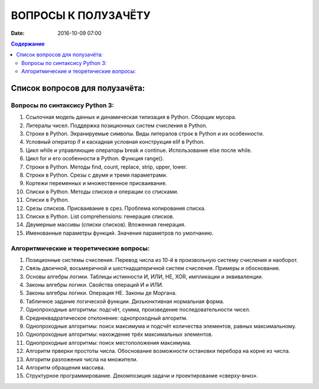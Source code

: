 ВОПРОСЫ К ПОЛУЗАЧЁТУ
####################


:date: 2016-10-09 07:00

.. default-role:: code
.. contents:: Содержание

Список вопросов для полузачёта:
===============================


Вопросы по синтаксису Python 3:
-------------------------------

#. Ссылочная модель данных и динамическая типизация в Python. Сборщик мусора.
#. Литералы чисел. Поддержка позиционных систем счисления в Python.
#. Строки в Python. Экранируемые символы. Виды литералов строк в Python и их особенности.
#. Условный оператор if и каскадная условная конструкция elif в Python.
#. Цикл while и управляющие операторы break и continue. Использование else после while.
#. Цикл for и его особенности в Python. Функция range().
#. Строки в Python. Методы find, count, replace, strip, upper, lower.
#. Строки в Python. Срезы с двумя и тремя параметрами.
#. Кортежи переменных и множественное присваивание.
#. Списки в Python. Методы списков и операции со списками.
#. Списки в Python. 
#. Срезы списков. Присваивание в срез. Проблема копирования списка.
#. Списки в Python. List comprehensions: генерация списков.
#. Двумерные массивы (списки списков). Вложенная генерация.
#. Именованные параметры функций. Значения параметров по умолчанию.


Алгоритмические и теоретические вопросы:
----------------------------------------

#. Позиционные системы счисления. Перевод числа из 10-й в произвольную систему счисления и наоборот.
#. Связь двоичной, восьмеричной и шестнадцатеричной систем счисления. Примеры и обоснование.
#. Основы алгебры логики. Таблицы истинности И, ИЛИ, НЕ, XOR, импликации и эквиваленции.
#. Законы алгебры логики. Свойства операций И и ИЛИ.
#. Законы алгебры логики. Операция НЕ. Законы де Моргана.
#. Табличное задание логической функции. Дизъюнктивная нормальная форма.
#. Однопроходные алгоритмы: подсчёт, сумма, произведение последовательности чисел.
#. Среднеквадратическое отклонение: однопроходный алгоритм.
#. Однопроходные алгоритмы: поиск максимума и подсчёт количества элементов, равных максимальному.
#. Однопроходные алгоритмы: нахождение трёх максимальных элементов.
#. Однопроходные алгоритмы: поиск местоположения максимума.
#. Алгоритм прверки простоты числа. Обоснование возможности остановки перебора на корне из числа.
#. Алгоритм разложения числа на множители.
#. Алгоритм обращения массива.
#. Структурное программирование. Декомпозиция задачи и проектирование «сверху-вниз».

